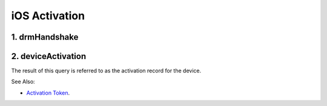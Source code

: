 iOS Activation
==============

1. drmHandshake
---------------

.. http:post:: https://albert.apple.com/deviceservices/drmHandshake

    **Request**:

    .. sourcecode:: http

        POST /deviceservices/drmHandshake HTTP/1.1
        Host: albert.apple.com
        Content-Type: application/xml
        Connection: keep-alive
        Accept: application/xml
        User-Agent: iOS Device Activator (MobileActivation-286.30.34 built on Nov  2 2017 at 22:43:42)
        Content-Length: 27287
        Accept-Language:
        Accept-Encoding: br, gzip, deflate

        <!DOCTYPE plist PUBLIC "-//Apple//DTD PLIST 1.0//EN" "http://www.apple.com/DTDs/PropertyList-1.0.dtd">
        <plist version="1.0">
            <dict>
                <key>CollectionBlob</key>
                <data>(... very long blob ...)</data>
                <key>HandshakeRequestMessage</key>
                <data>(... 28 char data ...)</data>
                <key>UniqueDeviceID</key>
                <string>(device UDID)</string>
            </dict>
        </plist>


    **Response**:

    .. sourcecode:: http

        HTTP/1.1 200 OK
        Cache-Control: private, no-cache, no-store, must-revalidate, max-age=0
        Content-Type: application/xml
        Content-Length: 1483
        Date: Wed, 31 Jan 2018 03:35:05 GMT
        Connection: Keep-alive

        <plist version="1.0">
            <dict>
                <key>FDRBlob</key>
                <data>(... data ...)</data>
                <key>SUInfo</key>
                <data>(... data ...)</data>
                <key>HandshakeResponseMessage</key>
                <data>(... data ...)</data>
                <key>serverKP</key>
                <data>(... data ...)</data>
            </dict>
        </plist>

2. deviceActivation
-------------------

The result of this query is referred to as the activation record for the device.

See Also:

- `Activation Token <https://www.theiphonewiki.com/wiki/Activation_Token>`_.


.. http:post:: https://albert.apple.com/deviceservices/deviceActivation

    **Request**:

    .. sourcecode:: http

        POST /deviceservices/deviceActivation HTTP/1.1
        Host: albert.apple.com
        Content-Type: application/x-www-form-urlencoded
        Connection: keep-alive
        Accept: */*
        User-Agent: iOS Device Activator (MobileActivation-286.30.34 built on Nov  2 2017 at 22:43:42)
        Content-Length: 12621
        Accept-Language:
        Accept-Encoding: br, gzip, deflate

        activation-info	=

        <?xml version="1.0" encoding="UTF-8"?>
        <!DOCTYPE plist PUBLIC "-//Apple//DTD PLIST 1.0//EN" "http://www.apple.com/DTDs/PropertyList-1.0.dtd">
        <plist version="1.0">
        <dict>
            <key>ActivationInfoXML</key>
            <data>(... blob ...)</data>
            <key>FairPlayCertChain</key>
            <data>(... blob ...)</data>
            <key>FairPlaySignature</key>
            <data>(... blob ...)</data>
            <key>RKCertification</key>
            <data>(... blob ...)</data>
            <key>RKSignature</key>
            <data>(... blob ...)</data>
            <key>serverKP</key>
            <data>(... blob ...)</data>
            <key>signActRequest</key>
            <data>(... blob ...)</data>
        </dict>
        </plist>

    **Response**:

    .. sourcecode:: http

        HTTP/1.1 200
        ARS: (base64)
        Cache-Control: private, no-cache, no-store, must-revalidate, max-age=0
        Content-Type: text/xml
        Content-Length: 8819
        Date: Wed, 31 Jan 2018 03:35:08 GMT
        Content-Encoding: gzip
        Content-Length: 5766
        Connection: Keep-alive

        <plist version="1.0">
            <dict>
                <key>ActivationRecord</key>
                <dict>
                    <key>AccountTokenCertificate</key>
                    <data>(... blob ...)</data>
                    <key>DeviceCertificate</key>
                    <data>(... blob ...)</data>
                    <key>ack-received</key>
                    <true />
                    <key>FairPlayKeyData</key>
                    <data>(... blob ...)</data>
                    <key>AccountToken</key>
                    <data>(... blob ...)</data>
                    <key>AccountTokenSignature</key>
                    <data>(... blob ...)</data>
                    <key>UniqueDeviceCertificate</key>
                    <data>(... blob ...)</data>
                    <key>show-settings</key>
                    <true />
                    <key>DeviceConfigurationFlags</key>
                    <string>0</string>
                </dict>
            </dict>
        </plist>
